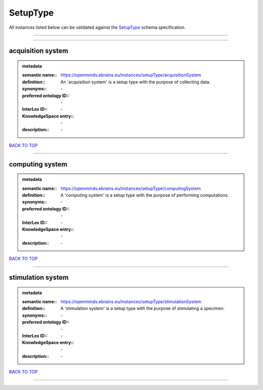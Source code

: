 #########
SetupType
#########

All instances listed below can be validated against the `SetupType <https://openminds-documentation.readthedocs.io/en/latest/specifications/controlledTerms/setupType.html>`_ schema specification.

------------

------------

acquisition system
------------------

.. admonition:: metadata

   :semantic name:: https://openminds.ebrains.eu/instances/setupType/acquisitionSystem
   :definition:: An 'acquisition system' is a setup type with the purpose of collecting data.
   :synonyms:: \-
   :preferred ontology ID:: \-
   :InterLex ID:: \-
   :KnowledgeSpace entry:: \-
   :description:: \-

`BACK TO TOP <setupType_>`_

------------

computing system
----------------

.. admonition:: metadata

   :semantic name:: https://openminds.ebrains.eu/instances/setupType/computingSystem
   :definition:: A 'computing system' is a setup type with the purpose of performing computations.
   :synonyms:: \-
   :preferred ontology ID:: \-
   :InterLex ID:: \-
   :KnowledgeSpace entry:: \-
   :description:: \-

`BACK TO TOP <setupType_>`_

------------

stimulation system
------------------

.. admonition:: metadata

   :semantic name:: https://openminds.ebrains.eu/instances/setupType/stimulationSystem
   :definition:: A 'stimulation system' is a setup type with the purpose of stimulating a specimen.
   :synonyms:: \-
   :preferred ontology ID:: \-
   :InterLex ID:: \-
   :KnowledgeSpace entry:: \-
   :description:: \-

`BACK TO TOP <setupType_>`_

------------

